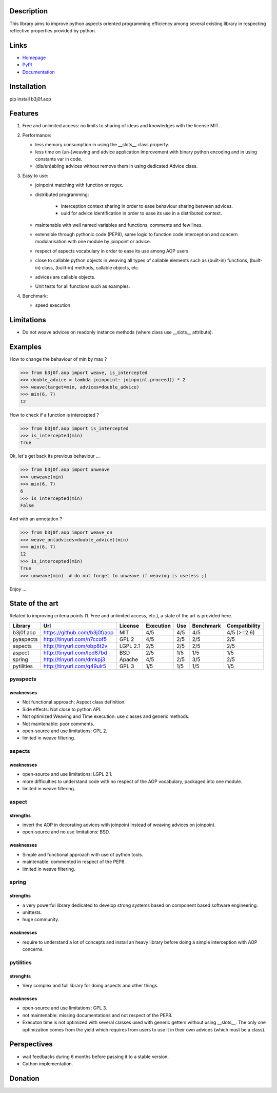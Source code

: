 Description
-----------

This library aims to improve python aspects oriented programming efficiency among several existing library in respecting reflective properties provided by python.

.. image:: https://img.shields.io/pypi/l/b3j0f.aop.svg
   :target: https://pypi.python.org/pypi/b3j0f.aop/
   :alt: License

.. image:: https://img.shields.io/pypi/status/b3j0f.aop.svg
   :target: https://pypi.python.org/pypi/b3j0f.aop/
   :alt: Development Status

.. image:: https://img.shields.io/pypi/v/b3j0f.aop.svg
   :target: https://pypi.python.org/pypi/b3j0f.aop/
   :alt: Latest release

.. image:: https://img.shields.io/pypi/pyversions/b3j0f.aop.svg
   :target: https://pypi.python.org/pypi/b3j0f.aop/
   :alt: Supported Python versions

.. image:: https://img.shields.io/pypi/implementation/b3j0f.aop.svg
   :target: https://pypi.python.org/pypi/b3j0f.aop/
   :alt: Supported Python implementations

.. image:: https://img.shields.io/pypi/wheel/b3j0f.aop.svg
   :target: https://travis-ci.org/b3j0f/aop
   :alt: Download format

.. image:: https://travis-ci.org/b3j0f/aop.svg?branch=master
   :target: https://travis-ci.org/b3j0f/aop
   :alt: Build status

.. image:: https://coveralls.io/repos/b3j0f/aop/badge.png
   :target: https://coveralls.io/r/b3j0f/aop
   :alt: Code test coverage

.. image:: https://img.shields.io/pypi/dm/b3j0f.aop.svg
   :target: https://pypi.python.org/pypi/b3j0f.aop/
   :alt: Downloads

.. image:: https://readthedocs.org/projects/b3j0faop/badge/?version=develop
   :target: https://readthedocs.org/projects/b3j0faop/?badge=develop
   :alt: Documentation Status

Links
-----

- `Homepage`_
- `PyPI`_
- `Documentation`_

Installation
------------

pip install b3j0f.aop

Features
--------

1. Free and unlimited access: no limits to sharing of ideas and knowledges with the license MIT.

2. Performance:

   - less memory consumption in using the __slots__ class property.
   - less time on (un-)weaving and advice application improvement with binary python encoding and in using constants var in code.
   - (dis/en)abling advices without remove them in using dedicated Advice class.

3. Easy to use:

   - joinpoint matching with function or regex.
   - distributed programming:

      + interception context sharing in order to ease behaviour sharing between advices.
      + uuid for advice identification in order to ease its use in a distributed context.

   - maintenable with well named variables and functions, comments and few lines.
   - extensible through pythonic code (PEP8), same logic to function code interception and concern modularisation with one module by joinpoint or advice.
   - respect of aspects vocabulary in order to ease its use among AOP users.
   - close to callable python objects in weaving all types of callable elements such as (built-in) functions, (built-in) class, (built-in) methods, callable objects, etc.
   - advices are callable objects.
   - Unit tests for all functions such as examples.

4. Benchmark:

   - speed execution

Limitations
-----------

- Do not weave advices on readonly instance methods (where class use __slots__ attribute).

Examples
--------

How to change the behaviour of min by max ?

>>> from b3j0f.aop import weave, is_intercepted
>>> double_advice = lambda joinpoint: joinpoint.proceed() * 2
>>> weave(target=min, advices=double_advice)
>>> min(6, 7)
12

How to check if a function is intercepted ?

>>> from b3j0f.aop import is_intercepted
>>> is_intercepted(min)
True

Ok, let's get back its previous behaviour ...

>>> from b3j0f.aop import unweave
>>> unweave(min)
>>> min(6, 7)
6
>>> is_intercepted(min)
False

And with an annotation ?

>>> from b3j0f.aop import weave_on
>>> weave_on(advices=double_advice)(min)
>>> min(6, 7)
12
>>> is_intercepted(min)
True
>>> unweave(min)  # do not forget to unweave if weaving is useless ;)

Enjoy ...

State of the art
----------------

Related to improving criteria points (1. Free and unlimited access, etc.), a state of the art is provided here.

+------------+------------------------------+----------+-----------+-----+---------------+---------------+
| Library    | Url                          | License  | Execution | Use | Benchmark     | Compatibility |
+============+==============================+==========+===========+=====+===============+===============+
| b3j0f.aop  | https://github.com/b3j0f/aop | MIT      | 4/5       | 4/5 | 4/5           | 4/5 (>=2.6)   |
+------------+------------------------------+----------+-----------+-----+---------------+---------------+
| pyaspects  | http://tinyurl.com/n7ccof5   | GPL 2    | 4/5       | 2/5 | 2/5           | 2/5           |
+------------+------------------------------+----------+-----------+-----+---------------+---------------+
| aspects    | http://tinyurl.com/obp8t2v   | LGPL 2.1 | 2/5       | 2/5 | 2/5           | 2/5           |
+------------+------------------------------+----------+-----------+-----+---------------+---------------+
| aspect     | http://tinyurl.com/lpd87bd   | BSD      | 2/5       | 1/5 | 1/5           | 1/5           |
+------------+------------------------------+----------+-----------+-----+---------------+---------------+
| spring     | http://tinyurl.com/dmkpj3    | Apache   | 4/5       | 2/5 | 3/5           | 2/5           |
+------------+------------------------------+----------+-----------+-----+---------------+---------------+
| pytilities | http://tinyurl.com/q49ulr5   | GPL 3    | 1/5       | 1/5 | 1/5           | 1/5           |
+------------+------------------------------+----------+-----------+-----+---------------+---------------+

pyaspects
#########

weaknesses
>>>>>>>>>>

- Not functional approach: Aspect class definition.
- Side effects: Not close to python API.
- Not optimized Weaving and Time execution: use classes and generic methods.
- Not maintenable: poor comments.
- open-source and use limitations: GPL 2.
- limited in weave filtering.

aspects
#######

weaknesses
>>>>>>>>>>

- open-source and use limitations: LGPL 2.1.
- more difficulties to understand code with no respect of the AOP vocabulary, packaged into one module.
- limited in weave filtering.

aspect
######

strengths
>>>>>>>>>

+ invert the AOP in decorating advices with joinpoint instead of weaving advices on joinpoint.
+ open-source and no use limitations: BSD.

weaknesses
>>>>>>>>>>

- Simple and functional approach with use of python tools.
- maintenable: commented in respect of the PEP8.
- limited in weave filtering.

spring
######

strengths
>>>>>>>>>

- a very powerful library dedicated to develop strong systems based on component based software engineering.
- unittests.
- huge community.

weaknesses
>>>>>>>>>>

- require to understand a lot of concepts and install an heavy library before doing a simple interception with AOP concerns.

pytilities
##########

strenghts
>>>>>>>>>

+ Very complex and full library for doing aspects and other things.

weaknesses
>>>>>>>>>>

- open-source and use limitations: GPL 3.
- not maintenable: missing documentations and not respect of the PEP8.
- Executon time is not optimized with several classes used with generic getters without using __slots__. The only one optimization comes from the yield which requires from users to use it in their own advices (which must be a class).

Perspectives
------------

- wait feedbacks during 6 months before passing it to a stable version.
- Cython implementation.

Donation
--------

.. image:: https://cdn.rawgit.com/gratipay/gratipay-badge/2.3.0/dist/gratipay.png
   :target: https://gratipay.com/b3j0f/
   :alt: I'm grateful for gifts, but don't have a specific funding goal.

.. _Homepage: https://github.com/b3j0f/aop
.. _Documentation: http://b3j0faop.readthedocs.org/en/develop/
.. _PyPI: https://pypi.python.org/pypi/b3j0f.aop/
